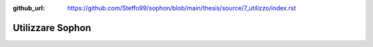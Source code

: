 :github_url: https://github.com/Steffo99/sophon/blob/main/thesis/source/7_utilizzo/index.rst

.. index::
   pair: Sophon; utilizzare

*****************
Utilizzare Sophon
*****************

.. todo::

   Scrivere questo capitolo.
